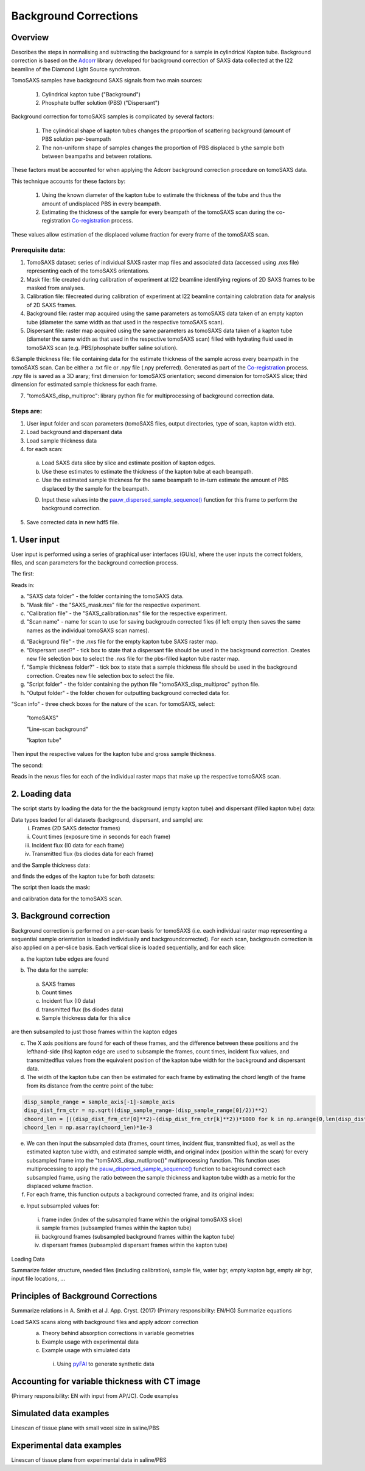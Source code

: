 Background Corrections
=======================

.. _Overview:

Overview
------------
Describes the steps in normalising and subtracting the background for a sample in cylindrical Kapton tube. Background correction is based on the `Adcorr <https://github.com/DiamondLightSource/adcorr>`_ library developed for background correction of SAXS data collected at the I22 beamline of the Diamond Light Source synchrotron.

TomoSAXS samples have background SAXS signals from two main sources:

  1. Cylindrical kapton tube ("Background")

  2. Phosphate buffer solution (PBS) ("Dispersant")

.. image:: frame_comparison_clipped.png


Background correction for tomoSAXS samples is complicated by several factors:

  1. The cylindrical shape of kapton tubes changes the proportion of scattering background (amount of PBS solution per-beampath

  2. The non-uniform shape of samples changes the proportion of PBS displaced b ythe sample both between beampaths and between rotations.

These factors must be accounted for when applying the Adcorr background correction procedure on tomoSAXS data. 

This technique accounts for these factors by:

  1. Using the known diameter of the kapton tube to estimate the thickness of the tube and thus the amount of undisplaced PBS in every beampath.

  2. Estimating the thickness of the sample for every beampath of the tomoSAXS scan during the co-registration `Co-registration <https://himadri111-saxs-docs-tutorial.readthedocs.io/en/latest/coreg.html>`_ process.

These values allow estimation of the displaced volume fraction for every frame of the tomoSAXS scan.


Prerequisite data:
^^^^^^^^^^^^^^^^^^

1. TomoSAXS dataset: series of individual SAXS raster map files and associated data (accessed using .nxs file) representing each of the tomoSAXS orientations.

2. Mask file: file created during calibration of experiment at I22 beamline identifying regions of 2D SAXS frames to be masked from analyses.

3. Calibration file: filecreated during calibration of experiment at I22 beamline containing calobration data for analysis of 2D SAXS frames.

4. Background file: raster map acquired using the same parameters as tomoSAXS data taken of an empty kapton tube (diameter the same width as that used in the respective tomoSAXS scan).

5. Dispersant file: raster map acquired using the same parameters as tomoSAXS data taken of a kapton tube (diameter the same width as that used in the respective tomoSAXS scan) filled with hydrating fluid used in tomoSAXS scan (e.g. PBS/phosphate buffer saline solution).

6.Sample thickness file: file containing data for the estimate thickness of the sample across every beampath in the tomoSAXS scan. Can be either a .txt file or .npy file (.npy preferred). Generated as part of the `Co-registration <https://himadri111-saxs-docs-tutorial.readthedocs.io/en/latest/coreg.html>`_ process. .npy file is saved as a 3D arary; first dimension for tomoSAXS orientation; second dimension for tomoSAXS slice; third dimension for estimated sample thickness for each frame. 

7. "tomoSAXS_disp_multiproc": library python file for multiprocessing of background correction data.


Steps are:
^^^^^^^^^^

1. User input folder and scan  parameters (tomoSAXS files, output directories, type of scan, kapton width etc).

2. Load background and dispersant data

3. Load sample thickness data

4. for each scan: 

  a. Load SAXS data slice by slice and estimate position of kapton edges.

  b. Use these estimates to estimate the thickness of the kapton tube at each beampath.

  c. Use the estimated sample thickness for the same beampath to in-turn estimate the amount of PBS displaced by the sample for the beampath.

  D. Input these values into the `pauw_dispersed_sample_sequence() <https://github.com/DiamondLightSource/adcorr/blob/main/src/adcorr/sequences/pauw.py>`_ function for this frame to perform the background correction.

5. Save corrected data in new hdf5 file.


.. _gui:
1. User input
--------------

User input is performed using a series of graphical user interfaces (GUIs), where the user inputs the correct folders, files, and scan parameters for the background correction process.

The first:

.. image:: adcorr_gui_1.png

Reads in:

a. "SAXS data folder" - the folder containing the tomoSAXS data.

b. "Mask file" - the "SAXS_mask.nxs" file for the respective experiment.

c. "Calibration file" - the "SAXS_calibration.nxs" file for the respective experiment.

d. "Scan name" - name for scan to use for saving backgroudn corrected files (if left empty then saves the same names as the individual tomoSAXS scan names).

d. "Background file" - the .nxs file for the empty kapton tube SAXS raster map.

e. "Dispersant used?" - tick box to state that a dispersant file should be used in the background correction. Creates new file selection box to select the .nxs file for the pbs-filled kapton tube raster map.

f. "Sample thickness folder?" - tick box to state that a sample thickness file should be used in the background correction. Creates new file selection box to select the file.

g. "Script folder" - the folder containing the python file "tomoSAXS_disp_multiproc" python file.

h. "Output folder" - the folder chosen for outputting background corrected data for.

"Scan info" - three check boxes for the nature of the scan. for tomoSAXS, select:

  "tomoSAXS"

  "Line-scan background"

  "kapton tube"

Then input the respective values for the kapton tube and gross sample thickness.


The second:

.. image:: adcorr_gui_2.png

Reads in the nexus files for each of the individual raster maps that make up the respective tomoSAXS scan.


.. load_data:
2. Loading data
----------------

The script starts by loading the data for the the background (empty kapton tube) and dispersant (filled kapton tube) data:


.. image:: bg_and_disp.png

.. image:: bg_disp_sum_comp_clip.png

Data types loaded for all datasets (background, dispersant, and sample) are:
  i.   Frames (2D SAXS detector frames)
  ii.  Count times (exposure time in seconds for each frame)
  iii. Incident flux (I0 data for each frame)
  iv.  Transmitted flux (bs diodes data for each frame)

and the Sample thickness data:

.. image:: sample_thickness_plot.png

.. image:: sample_thickness_img_clip.png
  :width: 400

and finds the edges of the kapton tube for both datasets:

.. image:: Background_kapton_edges.png

.. image:: Dispersant_kapton_edges.png

The script then loads the mask:

.. image:: Mask.png

and calibration data for the tomoSAXS scan.

.. image:: calib.png


.. bg_corr:
3. Background correction
-------------------------

Background correction is performed on a per-scan basis for tomoSAXS (i.e. each individual raster map representing a sequential sample orientation is loaded individually and backgroundcorrected). For each scan, backgroudn correction is also applied on a per-slice basis. Each vertical slice is loaded sequentially, and for each slice:

a. the kapton tube edges are found

.. image:: sample_kapton_edges.png

b. The data for the sample:
  a. SAXS frames
  b. Count times
  c. Incident flux (I0 data)
  d. transmitted flux (bs diodes data)
  e. Sample thickness data for this slice
are then subsampled to just those frames within the kapton edges

c. The X axis positions are found for each of these frames, and the difference between these positions and the lefthand-side (lhs) kapton edge are used to subsample the frames, count times, incident flux values, and transmittedflux values  from the equivalent position of the kapton tube width for the background and dispersant data.

d. The width of the kapton tube can then be estimated for each frame by estimating the chord length of the frame from its distance from the centre point of the tube:

.. code-block:: python

  disp_sample_range = sample_axis[-1]-sample_axis                
  disp_dist_frm_ctr = np.sqrt((disp_sample_range-(disp_sample_range[0]/2))**2)                
  choord_len = [((disp_dist_frm_ctr[0]**2)-(disp_dist_frm_ctr[k]**2))*1000 for k in np.arange(0,len(disp_dist_frm_ctr),1)]
  choord_len = np.asarray(choord_len)*1e-3

e. We can then input the subsampled data (frames, count times, incident flux, transmitted flux), as well as the estimated kapton tube width, and estimated sample width, and original index (position within the scan) for every subsampled frame into the "tomSAXS_disp_mutliproc()" multiprocessing function. This function uses multiprocessing to apply the `pauw_dispersed_sample_sequence() <https://github.com/DiamondLightSource/adcorr/blob/main/src/adcorr/sequences/pauw.py>`_ function to background correct each subsampled frame, using the ratio between the sample thickness and kapton tube width as a metric for the displaced volume fraction.

f. For each frame, this function outputs a background corrected frame, and its original index:

.. image:: orig_vs_corr_clipped.png

.. image:: Iq_comp.png






e. Input subsampled values for:
  i.   frame index (index of the subsampled frame within the original tomoSAXS slice)
  ii.  sample frames (subsampled frames within the kapton tube)
  iii. background frames (subsampled background frames within the kapton tube)
  iv.  dispersant frames (subsampled dispersant frames within the kapton tube)
  

.. _gui:
Loading Data

Summarize folder structure, needed files (including calibration), sample file, water bgr, empty kapton bgr, empty air bgr, input file locations, ...

.. _principles:
Principles of Background Corrections
--------------
Summarize relations in A. Smith et al J. App. Cryst. (2017)
(Primary responsibility: EN/HG)
Summarize equations

Load SAXS scans along with background files and apply adcorr correction
  a. Theory behind absorption corrections in variable geometries
  b. Example usage with experimental data
  c. Example usage with simulated data
    i. Using `pyFAI <https://pyfai.readthedocs.io/>`_ to generate synthetic data

.. _variablethickness:
Accounting for variable thickness with CT image
------------------
(Primary responsibility: EN with input from AP/JC). Code examples

.. _examplesim:
Simulated data examples
--------------------
Linescan of tissue plane with small voxel size in saline/PBS

.. _exampleexp:
Experimental data examples
--------------------
Linescan of tissue plane from experimental data in saline/PBS

